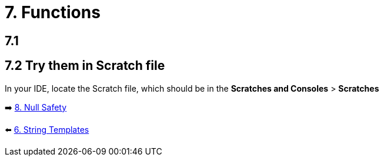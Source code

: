 = 7. Functions
:sectanchors:

== 7.1

== 7.2 Try them in Scratch file
In your IDE, locate the Scratch file, which should be in the *Scratches and Consoles* > *Scratches*

➡️ link:./8-null-safety.adoc[8. Null Safety]

⬅️ link:./6-string-templates.adoc[6. String Templates]
